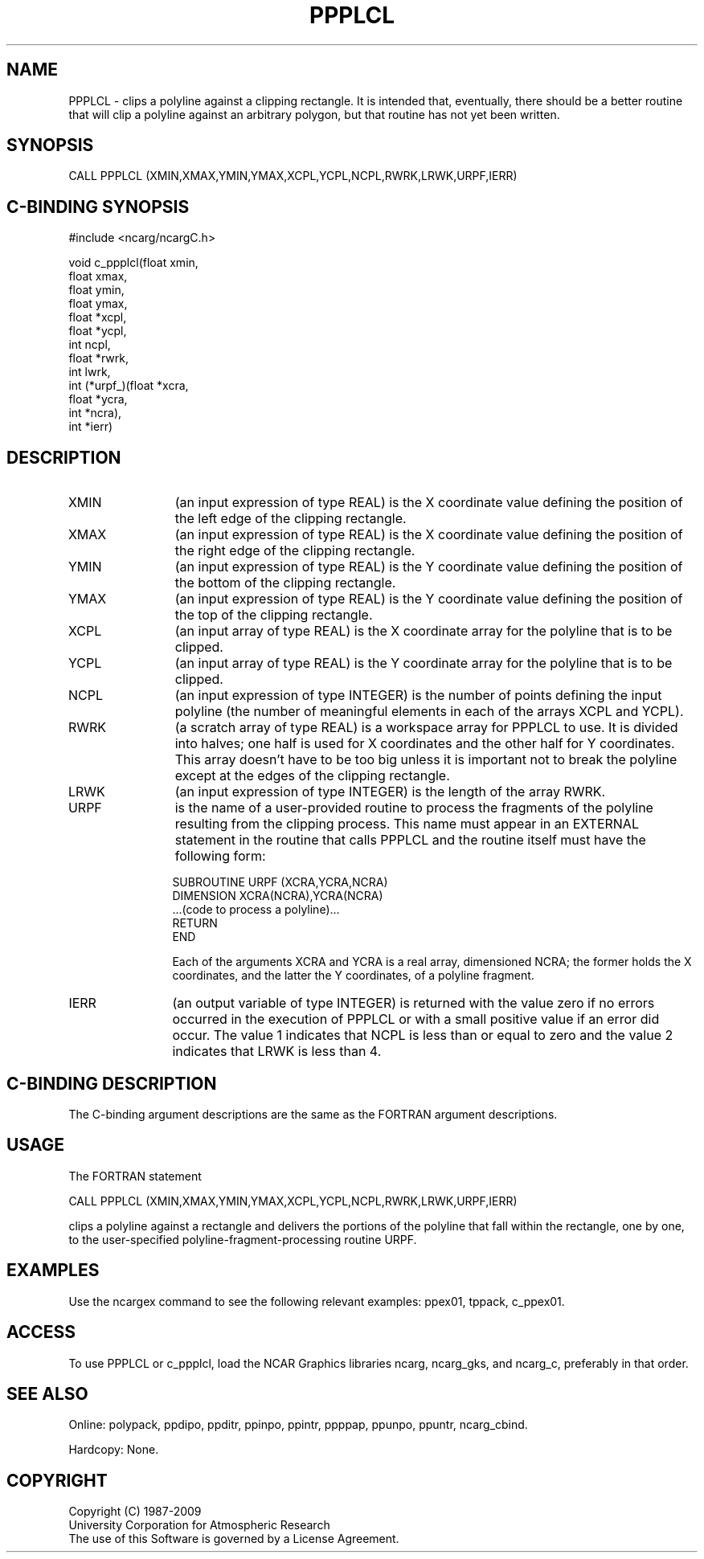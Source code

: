 .TH PPPLCL 3NCARG "March 1995" UNIX "NCAR GRAPHICS"
.na
.nh
.SH NAME
PPPLCL - clips a polyline against a clipping rectangle. It is intended that,
eventually, there should be a better routine that will clip a polyline
against an arbitrary polygon, but that routine has not yet been written.
.SH SYNOPSIS
CALL PPPLCL (XMIN,XMAX,YMIN,YMAX,XCPL,YCPL,NCPL,RWRK,LRWK,URPF,IERR) 
.SH C-BINDING SYNOPSIS
#include <ncarg/ncargC.h>
.sp
.nf
void c_ppplcl(float xmin,
              float xmax,
              float ymin,
              float ymax,
              float *xcpl,
              float *ycpl,
              int ncpl,
              float *rwrk,
              int lwrk,
              int (*urpf_)(float *xcra,
                           float *ycra,
                           int *ncra),
              int *ierr)
.fi
.SH DESCRIPTION 
.IP XMIN 12
(an input expression of type REAL) is the X coordinate value defining
the position of the left edge of the clipping rectangle.
.IP XMAX 12
(an input expression of type REAL) is the X coordinate value defining
the position of the right edge of the clipping rectangle.
.IP YMIN 12
(an input expression of type REAL) is the Y coordinate value defining
the position of the bottom of the clipping rectangle.
.IP YMAX 12
(an input expression of type REAL) is the Y coordinate value defining
the position of the top of the clipping rectangle.
.IP XCPL 12
(an input array of type REAL) is the X coordinate array for the polyline
that is to be clipped.
.IP YCPL 12
(an input array of type REAL) is the Y coordinate array for the polyline
that is to be clipped.
.IP NCPL 12
(an input expression of type INTEGER) is the number of points defining the
input polyline (the number of meaningful elements in each of the arrays XCPL
and YCPL).
.IP RWRK 12
(a scratch array of type REAL) is a workspace array for PPPLCL to use.  It
is divided into halves; one half is used for X coordinates and the other
half for Y coordinates.  This array doesn't have to be too big unless it
is important not to break the polyline except at the edges of the clipping
rectangle.
.IP LRWK 12
(an input expression of type INTEGER) is the length of the array RWRK.
.IP URPF 12
is the name of a user-provided routine to process the fragments of the polyline
resulting from the clipping process.  This name must appear in an EXTERNAL
statement in the routine that calls PPPLCL and the routine itself must have
the following form:
.sp
.nf
     SUBROUTINE URPF (XCRA,YCRA,NCRA)
       DIMENSION XCRA(NCRA),YCRA(NCRA)
       ...(code to process a polyline)...
       RETURN
     END
.fi
.sp
Each of the arguments XCRA and YCRA is a real array, dimensioned NCRA; the
former holds the X coordinates, and the latter the Y coordinates, of a
polyline fragment.
.IP IERR 12
(an output variable of type INTEGER) is returned with the value zero if no
errors occurred in the execution of PPPLCL or with a small positive value
if an error did occur. The value 1 indicates that NCPL is less than or equal
to zero and the value 2 indicates that LRWK is less than 4.
.SH C-BINDING DESCRIPTION
The C-binding argument descriptions are the same as the FORTRAN 
argument descriptions.
.SH USAGE
The FORTRAN statement
.sp
.nf
CALL PPPLCL (XMIN,XMAX,YMIN,YMAX,XCPL,YCPL,NCPL,RWRK,LRWK,URPF,IERR) 
.fi
.sp
clips a polyline against a rectangle and delivers the portions of the
polyline that fall within the rectangle, one by one, to the user-specified
polyline-fragment-processing routine URPF.
.SH EXAMPLES
Use the ncargex command to see the following relevant
examples: ppex01, tppack, c_ppex01.
.SH ACCESS
To use PPPLCL or c_ppplcl, load the NCAR Graphics libraries ncarg, ncarg_gks,
and ncarg_c, preferably in that order.  
.SH SEE ALSO
Online:
polypack, ppdipo, ppditr, ppinpo, ppintr, ppppap, ppunpo, ppuntr,
ncarg_cbind.
.sp
Hardcopy:
None.
.SH COPYRIGHT
Copyright (C) 1987-2009
.br
University Corporation for Atmospheric Research
.br
The use of this Software is governed by a License Agreement.
